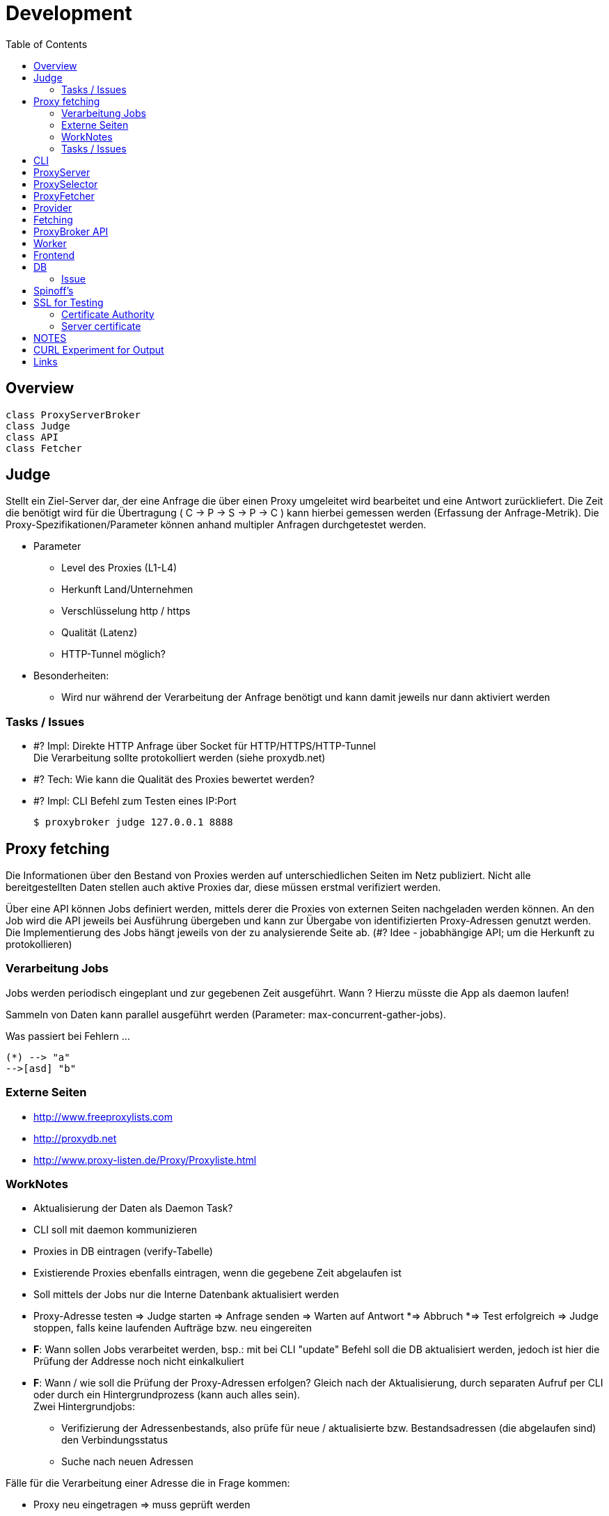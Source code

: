 :toc:

= Development

== Overview

[plantuml, doc/dev/diagram-classes, png]
....
class ProxyServerBroker
class Judge
class API
class Fetcher
....



== Judge

Stellt ein Ziel-Server dar, der eine Anfrage die über einen Proxy umgeleitet wird
bearbeitet und eine Antwort zurückliefert. Die Zeit die benötigt wird für die Übertragung
( C -> P -> S -> P -> C ) kann hierbei gemessen werden (Erfassung der Anfrage-Metrik).
Die Proxy-Spezifikationen/Parameter können anhand multipler Anfragen durchgetestet werden.

* Parameter

** Level des Proxies (L1-L4)
** Herkunft Land/Unternehmen
** Verschlüsselung http / https
** Qualität (Latenz)
** HTTP-Tunnel möglich?

* Besonderheiten:

** Wird nur während der Verarbeitung der Anfrage benötigt und kann damit jeweils nur dann
    aktiviert werden




=== Tasks / Issues

* #? Impl: Direkte HTTP Anfrage über Socket für HTTP/HTTPS/HTTP-Tunnel +
  Die Verarbeitung sollte protokolliert werden (siehe proxydb.net)

* #? Tech: Wie kann die Qualität des Proxies bewertet werden?

* #? Impl: CLI Befehl zum Testen eines IP:Port

  $ proxybroker judge 127.0.0.1 8888



== Proxy fetching

Die Informationen über den Bestand von Proxies werden auf unterschiedlichen Seiten
im Netz publiziert. Nicht alle bereitgestellten Daten stellen auch aktive Proxies dar,
diese müssen erstmal verifiziert werden.

Über eine API können Jobs definiert werden, mittels derer die Proxies von externen
Seiten nachgeladen werden können. An den Job wird die API jeweils bei Ausführung
übergeben und kann zur Übergabe von identifizierten Proxy-Adressen genutzt werden.
Die Implementierung des Jobs hängt jeweils von der zu analysierende Seite ab.
(#? Idee - jobabhängige API; um die Herkunft zu protokollieren)


=== Verarbeitung Jobs

Jobs werden periodisch eingeplant und zur gegebenen Zeit ausgeführt. Wann ? Hierzu müsste die App
als daemon laufen!

Sammeln von Daten kann parallel ausgeführt werden (Parameter: max-concurrent-gather-jobs).

Was passiert bei Fehlern ...

[http://caolan.github.io/async/docs.html#]



[plantuml, doc/dev/jobs-state, png]
....
(*) --> "a"
-->[asd] "b"
....



=== Externe Seiten

* http://www.freeproxylists.com
* http://proxydb.net
* http://www.proxy-listen.de/Proxy/Proxyliste.html




=== WorkNotes

* Aktualisierung der Daten als Daemon Task?
* CLI soll mit daemon kommunizieren
* Proxies in DB eintragen (verify-Tabelle)
* Existierende Proxies ebenfalls eintragen, wenn die gegebene Zeit abgelaufen ist
* Soll mittels der Jobs nur die Interne Datenbank aktualisiert werden

* Proxy-Adresse testen
  => Judge starten
  => Anfrage senden
  => Warten auf Antwort
    *=> Abbruch
    *=> Test erfolgreich
  => Judge stoppen, falls keine laufenden Aufträge bzw. neu eingereiten

* *F*: Wann sollen Jobs verarbeitet werden, bsp.: mit bei CLI "update" Befehl soll
die DB aktualisiert werden, jedoch ist hier die Prüfung der Addresse noch nicht einkalkuliert

* *F*: Wann / wie soll die Prüfung der Proxy-Adressen erfolgen? Gleich nach der Aktualisierung,
 durch separaten Aufruf per CLI oder durch ein Hintergrundprozess (kann auch alles sein). +
 Zwei Hintergrundjobs:
** Verifizierung der Adressenbestands, also prüfe für neue / aktualisierte bzw.
  Bestandsadressen (die abgelaufen sind) den Verbindungsstatus
** Suche nach neuen Adressen


Fälle für die Verarbeitung einer Adresse die in Frage kommen:

** Proxy neu eingetragen => muss geprüft werden
** Proxy existiert => wenn die Zeit (check-offset) abgelaufen ist
** Proxy seit langem nicht mehr aktiv => muss gelöscht werden, wenn eine bestimmte
Anzahl an Fehlern auftritt (fallout-check-limit)


CAUTION: PB Config / Install so configuration can be saved | place config can be saved



[plantuml, doc/dev/entity-diagramm, png]
....
'default
top to bottom direction


class ProxyAddr{
  id: serial
  key: string = (protocol, ip, port).join()
  protocol: string
  ip: string
  port: number
  level: number
  status: enum(UNKNOWN,OKAY,ERROR,
               REMOVEABLE, VERIFY)
  created_at: Date
  found_at: Date
  last_checked_at: Date
  found_count: int
}

class ProxyLog{
  id: serial
  proxy_addr_id: number
  log: string
  status: enum(OKAY,ERROR)
  timestamp: Date
  last_check: bool
}

class ProxyQueue {
  id: serial
  proxy_addr_id: number
  timestamp: Date
}

ProxyAddr<-ProxyQueue

ProxyAddr<-ProxyLog

....




NOTE: typeorm!!!

=== Tasks / Issues

* ?# Impl: CLI Befehl zum Laden von Proxies in die Registry +

  $ proxybroker update


== CLI

```
$ proxybroker help

update [job name] - Aktualisierung der DB

upgrade [--limit=100] - Prüfe, Adressen in DB

list [options] - Liste den Datenbestand als CSV/JSON/XML, optional nach bestimmten Suchkritieren
#Options:
  [--format=format]
  [--level=1|2|3|4]
  [--country=DE]
  [--limit=100]

test [address = (protocol, ip, port).join(,) ] - Teste eine beliebige Adresse, ob Proxy

server - Starte Server mit Backgroundaktualisierung

```


== ProxyServer


Funktionsweisen:

- Zufällige Adressedaten für einen/mehrere Proxy bei Anfrage
erhalten (schnellster Proxy; ) bsp.: GET /api/proxy
  
- Als echter ProxyServer, also Anfragen werden über die vorhandenen Adressen umgeleitet (mit caching / oder ohne)
  Was muss dafür unterstützt werden? (RFC)
 
  
== ProxySelector

Im Hintergrund Prüfung der Proxies nach Zuverlässigkeit


## ProxyFetcher

Aktuellste Proxies von unterschiedlichen Quellen holen und aktualisieren.

Als separater Task oder als Hintergrundjob ausführbar.


## Provider

**Validation routine**

Um zu prüfen, ob die "erwartete" bzw. vorausgesetzte Seitenstruktur noch präsent ist, 
müssen definitiv vorausgesetzte Elemente einer Seite auf das Vorhandensein geprüft werden.
  

## Fetching

**Controlled fetched request**

Request by providers must be done over a controlled fetch mechaniscm to prevent an stuck of the application during processing.
The request method can differ in POST, GET, etc. 




== ProxyBroker API

Hinzufügen von neuen Proxies:

```
var proxyDecl = PB.api().addProxy({ip:'some ip', port:8888})
proxyDecl.check(function(data){
    // check data
    // - latancy
    // - country
    // - types
    // - last check
    // - errors
    
})
```

Zugriff auf Proxies:

```
var proxyDecl = PB.api().get('some_ip:8888')

var proxyDecls = PB.api().find('some_ip:8888')
```


Fetcher definition:
```
var proxyFetchJob = PB.api().fetcher('some_url','http')
proxyFetchJob.scrapJob(function(api, param, done){

    // user/predefined job to extract proxies from external content 
    
    request.get('some_url').then(function(html){     
       var c = $('.proxydata',html)       
        api.addProxy({ip:c.find('.ip').text(), port:c.find('.port').text()})        
        done()
    })

})
```

## Worker

Jobs für die Aktualisierung der Proxies einplanen und ausführen. Hierbei werden die Jobs angestossen, 
während der Verarbeitung werden gefundene Proxies erkannt und zurückgeliefert. Diese müssen zugleich (oder später) verifiziert werden und 
geprüft, ob es sich um qualitativ gute Proxies handelt.


CLI: fetch
  -> Worker (4) 
    # Start jobs {parameterized}
    # - Jobs müssen definiert werden (mit Häufigkeit der Wiederholungen) 
    ->* JobInstance
       -> adding Proxies -> Inform. verifier
         
         
  -> Verifier 
       * Queue <- adding Proxies
       | 
  

## Frontend

+ per express und angular



## DB

### Issue

 * Aktuell wird nur sqlite als DB unterstützt, soll jedoch irgendwann abstrahiert werden, um beliebige backends zu ermöglichen
 

## Spinoff's

 - Page Extract Instruction Pipeline (extract_pipeline)


== SSL for Testing

In zwei Verzeichnissen erstellt:

* judge für Domain judge.local (127.0.0.10)
* proxy für Domain proxy.local (127.0.0.11)

=== Certificate Authority

```
$ echo 01 | sudo tee ca.srl
$ sudo openssl genrsa -des3 -out ca-key.pem
# PW: folder name
$ sudo openssl req -new -x509 -days 3650 -key ca-key.pem -out ca.pem
```

Authorität installieren (TODO: Docker):
```
sudo mkdir /usr/local/share/ca-certificates/testing-proxybroker

# test/ssl/proxy
sudo cp ca.pem /usr/local/share/ca-certificates/testing-proxybroker/proxy-ca.crt

# test/ssl/judge
sudo cp ca.pem /usr/local/share/ca-certificates/testing-proxybroker/judge-ca.crt

sudo update-ca-certificates
```

=== Server certificate

```
$ sudo openssl genrsa -des3 -out server-key.pem
# PW: folder name
$ sudo openssl req -new -key server-key.pem -out server.csr
$ sudo openssl x509 -req -days 3650 -in server.csr -CA ca.pem -CAkey ca-key.pem -out server-cert.pem
$ sudo openssl rsa -in server-key.pem -out server-key.pem
```



== NOTES

Transparenter Proxy: Der Header des Besuchers identifiziert sich gegenüber der Webseite als Proxy Server und übermittelt die eigentliche IP-Adresse. Besonders beliebt ist diese Methode bei Providern, die die Geschwindigkeit für die Nutzer erhöhen aber der Webseite deutlich mitteilen wollen, was auf der Seite gemacht wird.

Anonymer Proxy: Auch dieser Proxy gibt sich gegenüber einer Webseite klar als Proxy zu erkennen, verschleiert aber die eigentliche IP-Adresse des Benutzers gegenüber der Seite. Das schützt die eigene Identität, gibt der Seite aber den klaren Hinweis darauf, dass es vielleicht nicht wirklich der Besucher selbst ist. Dieser Proxy wird benutzt, wenn Besucher ihre IP verschleiern wollen, aber es nicht nötig ist, die Aktionen zu verstecken. Es ist ein wenig wie die Streichung der Nummer aus dem Telefonbuch. Trotzdem würden einige Webseiten den Zugriff blockieren oder gefälschte Inhalte zeigen.

Verschleiernder Proxy: Es handelt sich um eine Variation der anonymen Proxy. Zwar teilt man der Webseite weiterhin mit, dass es sich um einen Proxy handelt, aber anstatt die IP zu verschleiern benutzt man eine gefakte IP.

Elite Proxy Server mit höchster Anonymität: Diese Server verraten nichts darüber, dass man einen Proxy benutzt. Es sieht aus wie eine normale Anfrage, allerdings wird die IP des Benutzers komplett verändert. Somit hat die Zielseite keine Ahnung über die echte Identität, den Host oder die normale IP-Adresse des Benutzers. Diese Art von Proxy Servern ist für SEOs die beste Variante, da die Webseiten nicht einfach blocken können oder gefälschten Traffic aufgrund der falschen Destination vorgeben.


*Levels*

* L1 - Elite proxies (High Anon)
* L3 - Disorting
* L2 - Anon
* L3 - Transparent

*Protocol*

* HTTP
* HTTPS
* SOCK4
* SOCK5

== CURL Experiment for Output

```
curl -s -I -vvv http://www.google.de

or

curl -s -I -vvv https://www.google.de
```

== Links

* https://www.proxynova.com/proxy-articles/proxy-anonymity-levels-explained/